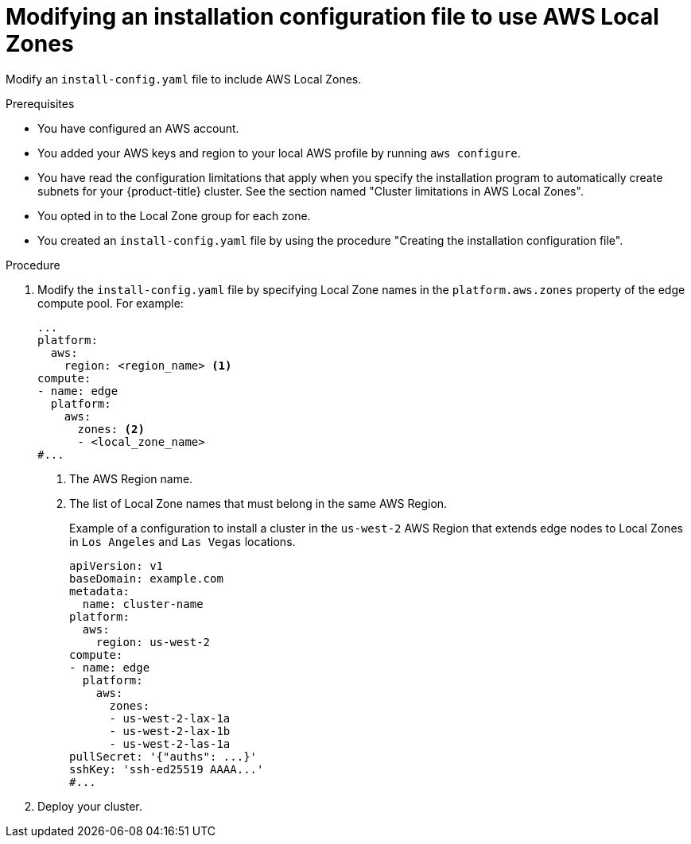 // Module included in the following assemblies:
// * installing/installing_aws/installing-aws-localzone.adoc

:_content-type: PROCEDURE
[id="install-creating-install-config-aws-local-zones_{context}"]
= Modifying an installation configuration file to use AWS Local Zones

Modify an `install-config.yaml` file to include AWS Local Zones.

.Prerequisites

* You have configured an AWS account.
* You added your AWS keys and region to your local AWS profile by running `aws configure`.
* You have read the configuration limitations that apply when you specify the installation program to automatically create subnets for your {product-title} cluster. See the section named "Cluster limitations in AWS Local Zones".
* You opted in to the Local Zone group for each zone.
* You created an `install-config.yaml` file by using the procedure "Creating the installation configuration file".

.Procedure

. Modify the `install-config.yaml` file by specifying Local Zone names in the `platform.aws.zones` property of the edge compute pool. For example:
+
[source,yaml]
----
...
platform:
  aws:
    region: <region_name> <1>
compute:
- name: edge
  platform:
    aws:
      zones: <2>
      - <local_zone_name>
#...
----
<1> The AWS Region name.
<2> The list of Local Zone names that must belong in the same AWS Region.
+
.Example of a configuration to install a cluster in the `us-west-2` AWS Region that extends edge nodes to Local Zones in `Los Angeles` and `Las Vegas` locations.
+
[source,yaml]
----
apiVersion: v1
baseDomain: example.com
metadata:
  name: cluster-name 
platform:
  aws:
    region: us-west-2
compute:
- name: edge
  platform:
    aws:
      zones:
      - us-west-2-lax-1a
      - us-west-2-lax-1b
      - us-west-2-las-1a
pullSecret: '{"auths": ...}'
sshKey: 'ssh-ed25519 AAAA...'
#...
----

. Deploy your cluster.

